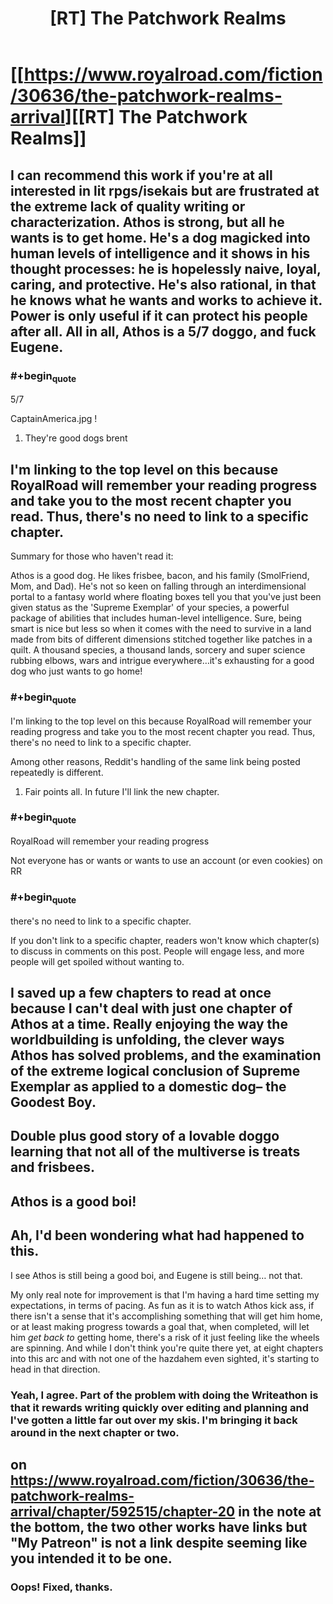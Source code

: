 #+TITLE: [RT] The Patchwork Realms

* [[https://www.royalroad.com/fiction/30636/the-patchwork-realms-arrival][[RT] The Patchwork Realms]]
:PROPERTIES:
:Author: eaglejarl
:Score: 22
:DateUnix: 1618502636.0
:END:

** I can recommend this work if you're at all interested in lit rpgs/isekais but are frustrated at the extreme lack of quality writing or characterization. Athos is strong, but all he wants is to get home. He's a dog magicked into human levels of intelligence and it shows in his thought processes: he is hopelessly naive, loyal, caring, and protective. He's also rational, in that he knows what he wants and works to achieve it. Power is only useful if it can protect his people after all. All in all, Athos is a 5/7 doggo, and fuck Eugene.
:PROPERTIES:
:Author: Iwasahipsterbefore
:Score: 8
:DateUnix: 1618503252.0
:END:

*** #+begin_quote
  5/7
#+end_quote

CaptainAmerica.jpg !
:PROPERTIES:
:Author: eaglejarl
:Score: 2
:DateUnix: 1618510936.0
:END:

**** They're good dogs brent
:PROPERTIES:
:Author: Iwasahipsterbefore
:Score: 2
:DateUnix: 1618525868.0
:END:


** I'm linking to the top level on this because RoyalRoad will remember your reading progress and take you to the most recent chapter you read. Thus, there's no need to link to a specific chapter.

Summary for those who haven't read it:

Athos is a good dog. He likes frisbee, bacon, and his family (SmolFriend, Mom, and Dad). He's not so keen on falling through an interdimensional portal to a fantasy world where floating boxes tell you that you've just been given status as the 'Supreme Exemplar' of your species, a powerful package of abilities that includes human-level intelligence. Sure, being smart is nice but less so when it comes with the need to survive in a land made from bits of different dimensions stitched together like patches in a quilt. A thousand species, a thousand lands, sorcery and super science rubbing elbows, wars and intrigue everywhere...it's exhausting for a good dog who just wants to go home!
:PROPERTIES:
:Author: eaglejarl
:Score: 6
:DateUnix: 1618502714.0
:END:

*** #+begin_quote
  I'm linking to the top level on this because RoyalRoad will remember your reading progress and take you to the most recent chapter you read. Thus, there's no need to link to a specific chapter.
#+end_quote

Among other reasons, Reddit's handling of the same link being posted repeatedly is different.
:PROPERTIES:
:Author: sparr
:Score: 2
:DateUnix: 1618543910.0
:END:

**** Fair points all. In future I'll link the new chapter.
:PROPERTIES:
:Author: eaglejarl
:Score: 1
:DateUnix: 1618569332.0
:END:


*** #+begin_quote
  RoyalRoad will remember your reading progress
#+end_quote

Not everyone has or wants or wants to use an account (or even cookies) on RR
:PROPERTIES:
:Author: sparr
:Score: 2
:DateUnix: 1618550207.0
:END:


*** #+begin_quote
  there's no need to link to a specific chapter.
#+end_quote

If you don't link to a specific chapter, readers won't know which chapter(s) to discuss in comments on this post. People will engage less, and more people will get spoiled without wanting to.
:PROPERTIES:
:Author: sparr
:Score: 2
:DateUnix: 1618551525.0
:END:


** I saved up a few chapters to read at once because I can't deal with just one chapter of Athos at a time. Really enjoying the way the worldbuilding is unfolding, the clever ways Athos has solved problems, and the examination of the extreme logical conclusion of Supreme Exemplar as applied to a domestic dog-- the Goodest Boy.
:PROPERTIES:
:Author: gryfft
:Score: 3
:DateUnix: 1618531857.0
:END:


** Double plus good story of a lovable doggo learning that not all of the multiverse is treats and frisbees.
:PROPERTIES:
:Author: SirReality
:Score: 2
:DateUnix: 1618504672.0
:END:


** Athos is a good boi!
:PROPERTIES:
:Author: narfanator
:Score: 2
:DateUnix: 1618515135.0
:END:


** Ah, I'd been wondering what had happened to this.

I see Athos is still being a good boi, and Eugene is still being... not that.

My only real note for improvement is that I'm having a hard time setting my expectations, in terms of pacing. As fun as it is to watch Athos kick ass, if there isn't a sense that it's accomplishing something that will get him home, or at least making progress towards a goal that, when completed, will let him /get back to/ getting home, there's a risk of it just feeling like the wheels are spinning. And while I don't think you're quite there yet, at eight chapters into this arc and with not one of the hazdahem even sighted, it's starting to head in that direction.
:PROPERTIES:
:Author: Nimelennar
:Score: 2
:DateUnix: 1618610427.0
:END:

*** Yeah, I agree. Part of the problem with doing the Writeathon is that it rewards writing quickly over editing and planning and I've gotten a little far out over my skis. I'm bringing it back around in the next chapter or two.
:PROPERTIES:
:Author: eaglejarl
:Score: 1
:DateUnix: 1618622290.0
:END:


** on [[https://www.royalroad.com/fiction/30636/the-patchwork-realms-arrival/chapter/592515/chapter-20]] in the note at the bottom, the two other works have links but "My Patreon" is not a link despite seeming like you intended it to be one.
:PROPERTIES:
:Author: sparr
:Score: 1
:DateUnix: 1618550380.0
:END:

*** Oops! Fixed, thanks.
:PROPERTIES:
:Author: eaglejarl
:Score: 1
:DateUnix: 1618569855.0
:END:
